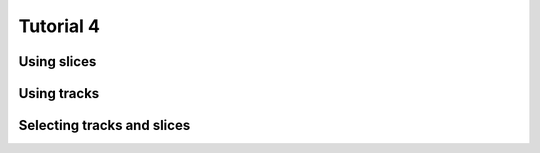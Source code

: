 .. _Tutorial4Demo:

==========
Tutorial 4
==========

Using slices
============

.. report:: Tutorial4.WordCounterWithSlices
   :render: line-plot
   :transform: histogram
   :tf-range: 0,100,1

   Word sizes in .py and .rst files. 

Using tracks
============

.. report:: Tutorial4.WordCounterWithSlices
   :render: line-plot
   :transform: histogram
   :tf-range: 0,100,1
   :groupby: track

   Word sizes in .py and .rst files. 

Selecting tracks and slices
===========================

.. report:: Tutorial4.WordCounterWithSlices
   :render: line-plot
   :transform: histogram
   :tf-range: 0,100,1
   :tracks: .py,.rst
   :slices: vocals

   Word sizes of words starting with vocals in .py and
   .rst files.
